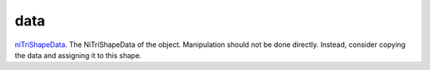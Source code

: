 data
====================================================================================================

`niTriShapeData`_. The NiTriShapeData of the object. Manipulation should not be done directly. Instead, consider copying the data and assigning it to this shape.

.. _`niTriShapeData`: ../../../lua/type/niTriShapeData.html
